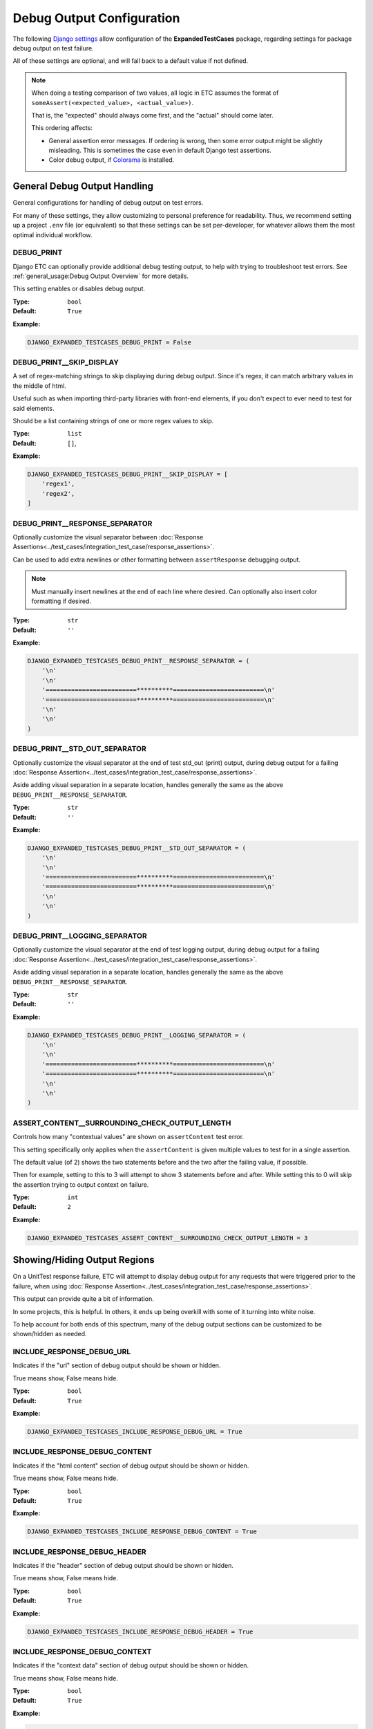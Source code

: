 Debug Output Configuration
**************************

The following
`Django settings <https://docs.djangoproject.com/en/dev/topics/settings/>`_
allow configuration of the **ExpandedTestCases** package, regarding settings
for package debug output on test failure.

All of these settings are optional, and will fall back to a default value if
not defined.

.. note::
    When doing a testing comparison of two values, all logic in ETC assumes
    the format of ``someAssert(<expected_value>, <actual_value>)``.

    That is, the "expected" should always come first, and the "actual" should
    come later.

    This ordering affects:

    * General assertion error messages.
      If ordering is wrong, then some error output might be slightly misleading.
      This is sometimes the case even in default Django test assertions.

    * Color debug output, if
      `Colorama <https://pypi.org/project/colorama/>`_ is installed.


General Debug Output Handling
=============================

General configurations for handling of debug output on test errors.

For many of these settings, they allow customizing to personal preference for
readability.
Thus, we recommend setting up a project ``.env`` file (or equivalent)
so that these settings can be set per-developer, for whatever allows them
the most optimal individual workflow.


DEBUG_PRINT
-----------

Django ETC can optionally provide additional debug testing output, to help with
trying to troubleshoot test errors. See
:ref:`general_usage:Debug Output Overview` for more details.

This setting enables or disables debug output.


:Type: ``bool``
:Default: ``True``

**Example:**

.. code::

    DJANGO_EXPANDED_TESTCASES_DEBUG_PRINT = False


DEBUG_PRINT__SKIP_DISPLAY
-------------------------

A set of regex-matching strings to skip displaying during debug output.
Since it's regex, it can match arbitrary values in the middle of html.

Useful such as when importing third-party libraries with front-end elements,
if you don't expect to ever need to test for said elements.

Should be a list containing strings of one or more regex values to skip.


:Type: ``list``
:Default: ``[]``,

**Example:**

.. code::

    DJANGO_EXPANDED_TESTCASES_DEBUG_PRINT__SKIP_DISPLAY = [
        'regex1',
        'regex2',
    ]


DEBUG_PRINT__RESPONSE_SEPARATOR
-------------------------------

Optionally customize the visual separator between
:doc:`Response Assertions<../test_cases/integration_test_case/response_assertions>`.

Can be used to add extra newlines or other formatting between
``assertResponse`` debugging output.

.. note::

    Must manually insert newlines at the end of each line where desired.
    Can optionally also insert color formatting if desired.


:Type: ``str``
:Default: ``''``

**Example:**

.. code::

    DJANGO_EXPANDED_TESTCASES_DEBUG_PRINT__RESPONSE_SEPARATOR = (
        '\n'
        '\n'
        '=========================**********=========================\n'
        '=========================**********=========================\n'
        '\n'
        '\n'
    )


DEBUG_PRINT__STD_OUT_SEPARATOR
------------------------------

Optionally customize the visual separator at the end of test std_out (print)
output, during debug output for a failing
:doc:`Response Assertion<../test_cases/integration_test_case/response_assertions>`.

Aside adding visual separation in a separate location, handles generally the
same as the above
``DEBUG_PRINT__RESPONSE_SEPARATOR``.


:Type: ``str``
:Default: ``''``

**Example:**

.. code::

    DJANGO_EXPANDED_TESTCASES_DEBUG_PRINT__STD_OUT_SEPARATOR = (
        '\n'
        '\n'
        '=========================**********=========================\n'
        '=========================**********=========================\n'
        '\n'
        '\n'
    )


DEBUG_PRINT__LOGGING_SEPARATOR
------------------------------

Optionally customize the visual separator at the end of test logging output,
during debug output for a failing
:doc:`Response Assertion<../test_cases/integration_test_case/response_assertions>`.

Aside adding visual separation in a separate location, handles generally the
same as the above
``DEBUG_PRINT__RESPONSE_SEPARATOR``.


:Type: ``str``
:Default: ``''``

**Example:**

.. code::

    DJANGO_EXPANDED_TESTCASES_DEBUG_PRINT__LOGGING_SEPARATOR = (
        '\n'
        '\n'
        '=========================**********=========================\n'
        '=========================**********=========================\n'
        '\n'
        '\n'
    )


ASSERT_CONTENT__SURROUNDING_CHECK_OUTPUT_LENGTH
-----------------------------------------------

Controls how many "contextual values" are shown on ``assertContent`` test error.

This setting specifically only applies when the ``assertContent`` is given
multiple values to test for in a single assertion.

The default value (of 2) shows the two statements before and the two after the
failing value, if possible.

Then for example, setting to this to 3 will attempt to show 3 statements before
and after.
While setting this to 0 will skip the assertion trying to output context on
failure.


:Type: ``int``
:Default: ``2``

**Example:**

.. code::

    DJANGO_EXPANDED_TESTCASES_ASSERT_CONTENT__SURROUNDING_CHECK_OUTPUT_LENGTH = 3


Showing/Hiding Output Regions
=============================

On a UnitTest response failure, ETC will attempt to display debug output for
any requests that were triggered prior to the failure, when using
:doc:`Response Assertion<../test_cases/integration_test_case/response_assertions>`.

This output can provide quite a bit of information.

In some projects, this is helpful.
In others, it ends up being overkill with some of it turning into white noise.

To help account for both ends of this spectrum, many of the debug output
sections can be customized to be shown/hidden as needed.


INCLUDE_RESPONSE_DEBUG_URL
--------------------------

Indicates if the "url" section of debug output should be shown or hidden.

True means show, False means hide.


:Type: ``bool``
:Default: ``True``

**Example:**

.. code::

    DJANGO_EXPANDED_TESTCASES_INCLUDE_RESPONSE_DEBUG_URL = True


INCLUDE_RESPONSE_DEBUG_CONTENT
------------------------------

Indicates if the "html content" section of debug output should be shown
or hidden.

True means show, False means hide.


:Type: ``bool``
:Default: ``True``

**Example:**

.. code::

    DJANGO_EXPANDED_TESTCASES_INCLUDE_RESPONSE_DEBUG_CONTENT = True


INCLUDE_RESPONSE_DEBUG_HEADER
-----------------------------

Indicates if the "header" section of debug output should be shown or hidden.

True means show, False means hide.


:Type: ``bool``
:Default: ``True``

**Example:**

.. code::

    DJANGO_EXPANDED_TESTCASES_INCLUDE_RESPONSE_DEBUG_HEADER = True


INCLUDE_RESPONSE_DEBUG_CONTEXT
------------------------------

Indicates if the "context data" section of debug output should be shown
or hidden.

True means show, False means hide.


:Type: ``bool``
:Default: ``True``

**Example:**

.. code::

    DJANGO_EXPANDED_TESTCASES_INCLUDE_RESPONSE_DEBUG_CONTEXT = True


INCLUDE_RESPONSE_DEBUG_SESSION
------------------------------

Indicates if the "session data" section of debug output should be shown
or hidden.

True means show, False means hide.


:Type: ``bool``
:Default: ``True``

**Example:**

.. code::

    DJANGO_EXPANDED_TESTCASES_INCLUDE_RESPONSE_DEBUG_SESSION = True


INCLUDE_RESPONSE_DEBUG_MESSAGES
-------------------------------

Indicates if the "page messages" section of debug output should be
shown or hidden.

True means show, False means hide.


:Type: ``bool``
:Default: ``True``

**Example:**

.. code::

    DJANGO_EXPANDED_TESTCASES_INCLUDE_RESPONSE_DEBUG_MESSAGES = True


INCLUDE_RESPONSE_DEBUG_FORMS
----------------------------

Indicates if the "form" section of debug output should be shown or hidden.

True means show, False means hide.


:Type: ``bool``
:Default: ``True``

**Example:**

.. code::

    DJANGO_EXPANDED_TESTCASES_INCLUDE_RESPONSE_DEBUG_FORMS = True


INCLUDE_RESPONSE_DEBUG_USER_INFO
--------------------------------

Indicates if the "login user" section of debug output should be shown
or hidden.

True means show, False means hide.


:Type: ``bool``
:Default: ``True``

**Example:**

.. code::

    DJANGO_EXPANDED_TESTCASES_INCLUDE_RESPONSE_DEBUG_USER_INFO = True


Debug Output Color Handling
===========================

If the `Colorama <https://pypi.org/project/colorama/>`_ Python package is
installed, then ETC will colorize debug output out of the box.

To adjust this default coloring with
`Colorama <https://pypi.org/project/colorama/>`_,
or to provide custom debug colorization if ``Colorama`` is not installed,
use the following settings.


OUTPUT_ERROR_HEADER_COLOR
-------------------------

Color formatting used for displaying the header section at the top of a new
error output.


:Type: ``str``
:Default: Colorama ``Fore.RED``, ``Back.RESET``, ``Style.NORMAL``, or empty str.

**Example:**

.. code::

    DJANGO_EXPANDED_TESTCASES_OUTPUT_ERROR_HEADER_COLOR = 'CustomHeaderColor'


OUTPUT_EXPECTED_MATCH_COLOR
---------------------------

Color formatting used for displaying a matching character for the "expected"
value of a comparison test.


:Type: ``str``
:Default: Colorama ``Fore.CYAN``, ``Back.RESET``, ``Style.NORMAL``, or empty str.

**Example:**

.. code::

    DJANGO_EXPANDED_TESTCASES_OUTPUT_EXPECTED_MATCH_COLOR = 'CustomExpectedMatchColor'


OUTPUT_EXPECTED_ERROR_COLOR
---------------------------

Color formatting used for displaying a mismatched character for the "expected"
value of a comparison test.


:Type: ``str``
:Default: Colorama ``Fore.BLACK``, ``Back.CYAN``, ``Style.NORMAL``, or empty str.

**Example:**

.. code::

    DJANGO_EXPANDED_TESTCASES_OUTPUT_EXPECTED_ERROR_COLOR = 'CustomExpectedErrorColor'


OUTPUT_ACTUALS_MATCH_COLOR
--------------------------

Color formatting used for displaying a matching character for the "actual"
value of a comparison test.


:Type: ``str``
:Default: Colorama ``Fore.MAGENTA``, ``Back.RESET``, ``Style.NORMAL``, or empty str.

**Example:**

.. code::

    DJANGO_EXPANDED_TESTCASES_OUTPUT_ACTUALS_MATCH_COLOR = 'CustomActualMatchColor'


OUTPUT_ACTUALS_ERROR_COLOR
--------------------------

Color formatting used for displaying a mismatched character for the "actual"
value of a comparison test.


:Type: ``str``
:Default: Colorama ``Fore.BLACK``, ``Back.MAGENTA``, ``Style.NORMAL``, or empty str.

**Example:**

.. code::

    DJANGO_EXPANDED_TESTCASES_OUTPUT_ACTUALS_ERROR_COLOR = 'CustomActualErrorColor'


OUTPUT_EMPHASIS_COLOR
---------------------

Color formatting used for "emphasis" logic.


:Type: ``str``
:Default: Colorama ``Style.BRIGHT``, or empty str.

**Example:**

.. code::

    DJANGO_EXPANDED_TESTCASES_OUTPUT_EMPHASIS_COLOR = 'CustomEmphasis'


OUTPUT_RESET_COLOR
------------------

Color formatting used for "reset color" logic.
Used as part of string terminators, to prevent colors bleeding into other
console output.


:Type: ``str``
:Default: Colorama ``Style.RESET_ALL`` or '\u001b[0m'

**Example:**

.. code::

    DJANGO_EXPANDED_TESTCASES_OUTPUT_RESET_COLOR = 'CustomReset'


RESPONSE_OUTPUT_URL_COLOR
-------------------------

Color formatting used for the response "debug URL output" section.


:Type: ``str``
:Default: Colorama ``Fore.YELLOW``, or empty str.

**Example:**

.. code::

    DJANGO_EXPANDED_TESTCASES_RESPONSE_OUTPUT_URL_COLOR = 'CustomOutputColor'


RESPONSE_OUTPUT_CONTENT_COLOR
-----------------------------

Color formatting used for the response "debug content output" section.


:Type: ``str``
:Default: Colorama ``Fore.WHITE``, or empty str.

**Example:**

.. code::

    DJANGO_EXPANDED_TESTCASES_RESPONSE_OUTPUT_CONTENT_COLOR = 'CustomOutputColor'


RESPONSE_OUTPUT_HEADER_COLOR
----------------------------

Color formatting used for the response "debug header output" section.

:Type: ``str``
:Default: Colorama ``Fore.CYAN``, or empty str.

**Example:**

.. code::

    DJANGO_EXPANDED_TESTCASES_RESPONSE_OUTPUT_HEADER_COLOR = 'CustomOutputColor'


RESPONSE_OUTPUT_CONTEXT_COLOR
-----------------------------

Color formatting used for the response "debug context output" section.


:Type: ``str``
:Default: Colorama ``Fore.BLUE``, or empty str.

**Example:**

.. code::

    DJANGO_EXPANDED_TESTCASES_RESPONSE_OUTPUT_CONTEXT_COLOR = 'CustomOutputColor'


RESPONSE_OUTPUT_SESSION_COLOR
-----------------------------

Color formatting used for the response "debug session output" section.


:Type: ``str``
:Default: Colorama ``Fore.MAGENTA``, or empty str.

**Example:**

.. code::

    DJANGO_EXPANDED_TESTCASES_RESPONSE_OUTPUT_SESSION_COLOR = 'CustomOutputColor'


RESPONSE_OUTPUT_MESSAGES_COLOR
------------------------------

Color formatting used for the response "debug messages output" section.


:Type: ``str``
:Default: Colorama ``Fore.CYAN``, or empty str.

**Example:**

.. code::

    DJANGO_EXPANDED_TESTCASES_RESPONSE_OUTPUT_MESSAGES_COLOR = 'CustomOutputColor'


RESPONSE_OUTPUT_FORMS_COLOR
---------------------------

Color formatting used for the response "debug messages output" section.


:Type: ``str``
:Default: Colorama ``Fore.BLUE``, or empty str.

**Example:**

.. code::

    DJANGO_EXPANDED_TESTCASES_RESPONSE_OUTPUT_FORMS_COLOR = 'CustomOutputColor'


RESPONSE_OUTPUT_USER_INFO_COLOR
-------------------------------

Color formatting used for the response "debug user info output" section.


:Type: ``str``
:Default: Colorama ``Fore.MAGENTA``, or empty str.

**Example:**

.. code::

    DJANGO_EXPANDED_TESTCASES_RESPONSE_OUTPUT_USER_INFO_COLOR = 'CustomOutputColor'
